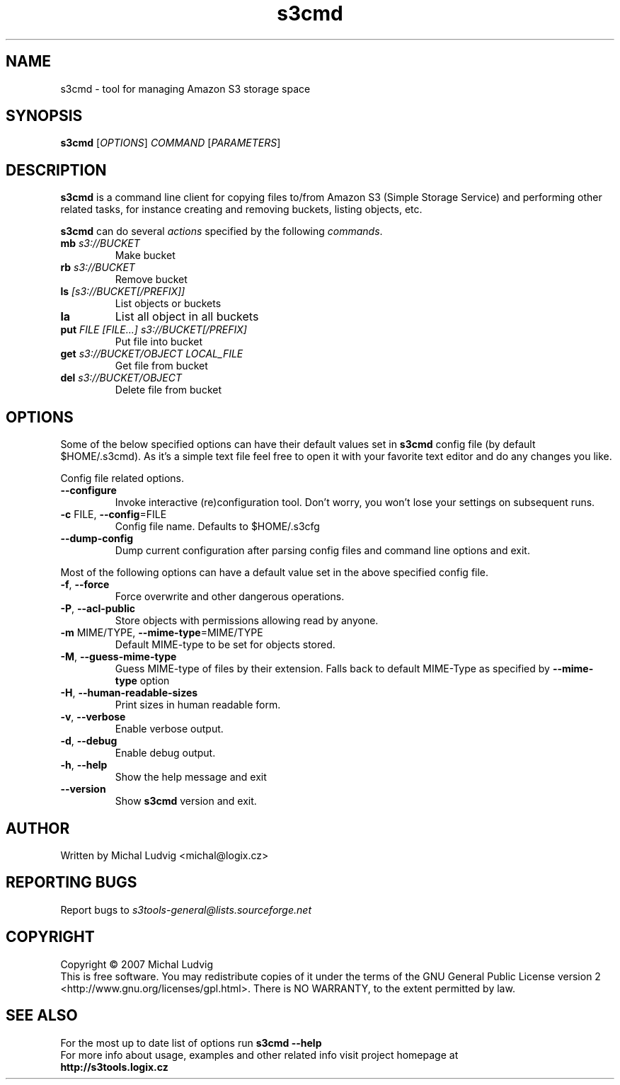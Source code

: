 .TH s3cmd 1
.SH NAME
s3cmd - tool for managing Amazon S3 storage space
.SH SYNOPSIS
.B s3cmd
[\fIOPTIONS\fR] \fICOMMAND\fR [\fIPARAMETERS\fR]
.SH DESCRIPTION
.PP
.B s3cmd
is a command line client for copying files to/from 
Amazon S3 (Simple Storage Service) and performing other
related tasks, for instance creating and removing buckets,
listing objects, etc.
.PP
.B s3cmd
can do several \fIactions\fR specified by the following \fIcommands\fR.
.TP
\fBmb\fR \fIs3://BUCKET\fR
Make bucket
.TP
\fBrb\fR \fIs3://BUCKET\fR
Remove bucket
.TP
\fBls\fR \fI[s3://BUCKET[/PREFIX]]\fR
List objects or buckets
.TP
\fBla\fR
List all object in all buckets
.TP
\fBput\fR \fIFILE [FILE...] s3://BUCKET[/PREFIX]\fR
Put file into bucket
.TP
\fBget\fR \fIs3://BUCKET/OBJECT LOCAL_FILE\fR
Get file from bucket
.TP
\fBdel\fR \fIs3://BUCKET/OBJECT\fR
Delete file from bucket

.SH OPTIONS
.PP
Some of the below specified options can have their default 
values set in 
.B s3cmd
config file (by default $HOME/.s3cmd). As it's a simple text file 
feel free to open it with your favorite text editor and do any
changes you like.
.PP
Config file related options.
.TP
\fB--configure\fR
Invoke interactive (re)configuration tool. Don't worry, you won't 
lose your settings on subsequent runs.
.TP
\fB-c\fR FILE, \fB--config\fR=FILE
Config file name. Defaults to $HOME/.s3cfg
.TP
\fB--dump-config\fR
Dump current configuration after parsing config files
and command line options and exit.
.PP
Most of the following options can have a default value set 
in the above specified config file.
.TP
\fB-f\fR, \fB--force\fR
Force overwrite and other dangerous operations.
.TP
\fB-P\fR, \fB--acl-public\fR
Store objects with permissions allowing read by anyone.
.TP
\fB-m\fR MIME/TYPE, \fB--mime-type\fR=MIME/TYPE
Default MIME-type to be set for objects stored.
.TP
\fB-M\fR, \fB--guess-mime-type\fR
Guess MIME-type of files by their extension. Falls
back to default MIME-Type as specified by \fB--mime-type\fR
option
.TP
\fB-H\fR, \fB--human-readable-sizes\fR
Print sizes in human readable form.
.\".TP
.\"\fB-u\fR, \fB--show-uri\fR
.\"Show complete S3 URI in listings.
.TP
\fB-v\fR, \fB--verbose\fR
Enable verbose output.
.TP
\fB-d\fR, \fB--debug\fR
Enable debug output.
.TP
\fB-h\fR, \fB--help\fR
Show the help message and exit
.TP
\fB--version\fR
Show
.B s3cmd
version and exit.

.SH AUTHOR
Written by Michal Ludvig <michal@logix.cz>
.SH REPORTING BUGS
Report bugs to 
.I s3tools-general@lists.sourceforge.net
.SH COPYRIGHT
Copyright \(co 2007 Michal Ludvig
.br
This is free software.  You may redistribute copies of it under the terms of
the GNU General Public License version 2 <http://www.gnu.org/licenses/gpl.html>.
There is NO WARRANTY, to the extent permitted by law.
.SH SEE ALSO
For the most up to date list of options run 
.B s3cmd --help
.br
For more info about usage, examples and other related info visit project homepage at
.br
.B http://s3tools.logix.cz

